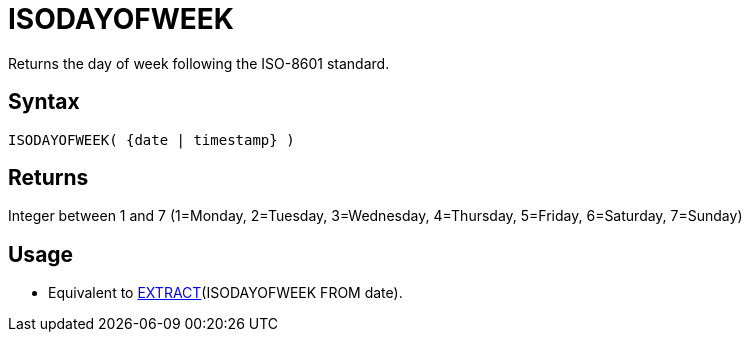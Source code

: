 ////
Licensed to the Apache Software Foundation (ASF) under one
or more contributor license agreements.  See the NOTICE file
distributed with this work for additional information
regarding copyright ownership.  The ASF licenses this file
to you under the Apache License, Version 2.0 (the
"License"); you may not use this file except in compliance
with the License.  You may obtain a copy of the License at
  http://www.apache.org/licenses/LICENSE-2.0
Unless required by applicable law or agreed to in writing,
software distributed under the License is distributed on an
"AS IS" BASIS, WITHOUT WARRANTIES OR CONDITIONS OF ANY
KIND, either express or implied.  See the License for the
specific language governing permissions and limitations
under the License.
////
= ISODAYOFWEEK

Returns the day of week following the ISO-8601 standard.

== Syntax

----
ISODAYOFWEEK( {date | timestamp} )
----

== Returns

Integer between 1 and 7 (1=Monday, 2=Tuesday, 3=Wednesday, 4=Thursday, 5=Friday, 6=Saturday, 7=Sunday)

== Usage

* Equivalent to xref:extract.adoc["EXTRACT",role=fun](ISODAYOFWEEK FROM date).